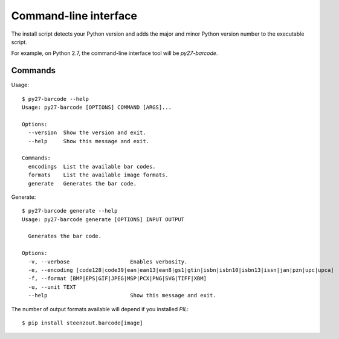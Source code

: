 Command-line interface
======================

The install script detects your Python version and
adds the major and minor Python version number to the executable script.

For example, on Python 2.7,
the command-line interface tool will be
`py27-barcode`.


Commands
--------

Usage::

   $ py27-barcode --help
   Usage: py27-barcode [OPTIONS] COMMAND [ARGS]...

   Options:
     --version  Show the version and exit.
     --help     Show this message and exit.

   Commands:
     encodings  List the available bar codes.
     formats    List the available image formats.
     generate   Generates the bar code.

Generate::

   $ py27-barcode generate --help
   Usage: py27-barcode generate [OPTIONS] INPUT OUTPUT

     Generates the bar code.

   Options:
     -v, --verbose                   Enables verbosity.
     -e, --encoding [code128|code39|ean|ean13|ean8|gs1|gtin|isbn|isbn10|isbn13|issn|jan|pzn|upc|upca]
     -f, --format [BMP|EPS|GIF|JPEG|MSP|PCX|PNG|SVG|TIFF|XBM]
     -u, --unit TEXT
     --help                          Show this message and exit.


The number of output formats available will depend if you installed `PIL`::

   $ pip install steenzout.barcode[image]

